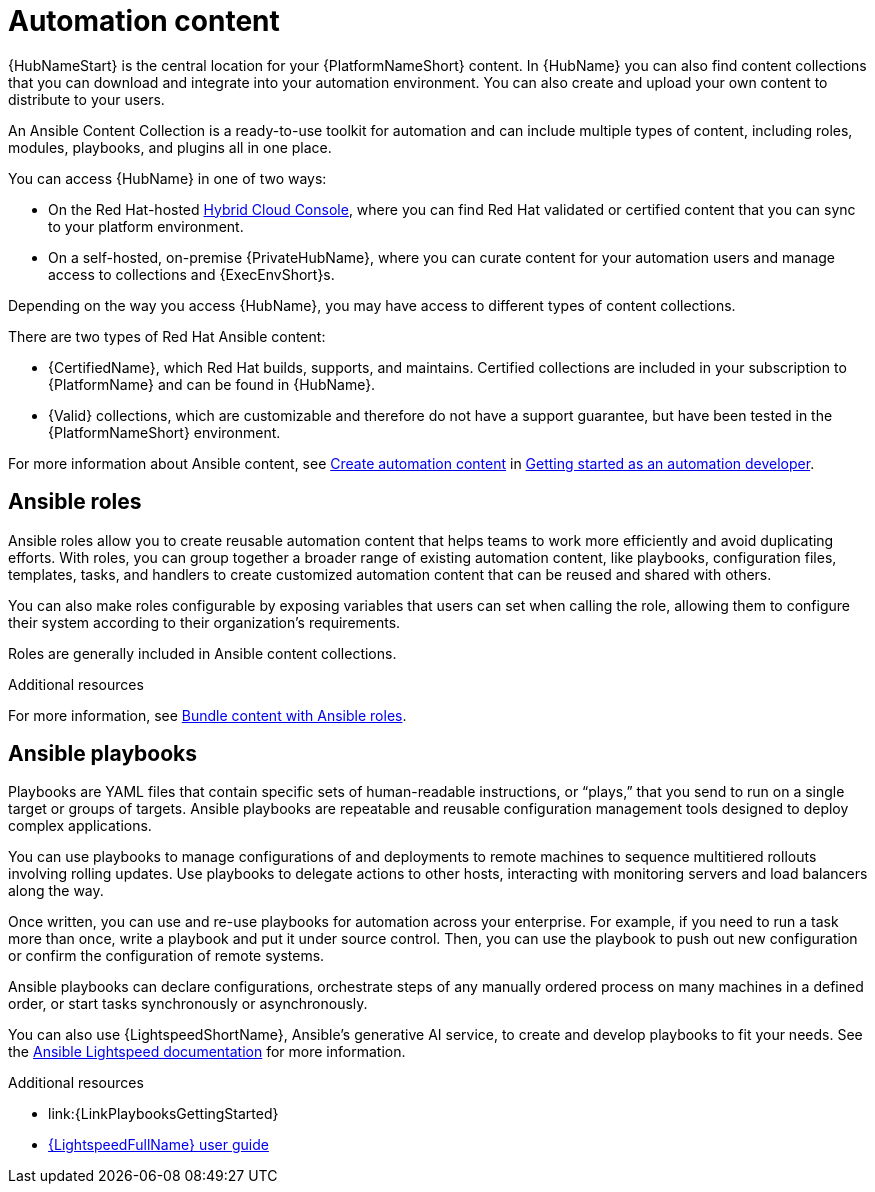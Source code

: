 [id="con-gs-automation-content"]

= Automation content

{HubNameStart} is the central location for your {PlatformNameShort} content. 
In {HubName} you can also find content collections that you can download and integrate into your automation environment. You can also create and upload your own content to distribute to your users.

An Ansible Content Collection is a ready-to-use toolkit for automation and can include multiple types of content, including roles, modules, playbooks, and plugins all in one place.  

You can access {HubName} in one of two ways: 

* On the Red Hat-hosted link:https://console.redhat.com/[Hybrid Cloud Console], where you can find Red Hat validated or certified content that you can sync to your platform environment. 
* On a self-hosted, on-premise {PrivateHubName}, where you can curate content for your automation users and manage access to collections and {ExecEnvShort}s. 

Depending on the way you access {HubName}, you may have access to different types of content collections.

There are two types of Red Hat Ansible content:

* {CertifiedName}, which Red Hat builds, supports, and maintains. 
Certified collections are included in your subscription to {PlatformName} and can be found in {HubName}.
* {Valid} collections, which are customizable and therefore do not have a support guarantee, but have been tested in the {PlatformNameShort} environment. 

For more information about Ansible content, see xref:con-gs-create-automation-content[Create automation content] in xref:assembly-gs-auto-dev[Getting started as an automation developer].

== Ansible roles

Ansible roles allow you to create reusable automation content that helps teams to work more efficiently and avoid duplicating efforts. 
With roles, you can group together a broader range of existing automation content, like playbooks, configuration files, templates, tasks, and handlers to create customized automation content that can be reused and shared with others. 

You can also make roles configurable by exposing variables that users can set when calling the role, allowing them to configure their system according to their organization's requirements.

Roles are generally included in Ansible content collections.

.Additional resources

For more information, see xref:con-gs-ansible-roles_assembly-gs-auto-dev[Bundle content with Ansible roles].

== Ansible playbooks

Playbooks are YAML files that contain specific sets of human-readable instructions, or “plays,” that you send to run on a single target or groups of targets.  
Ansible playbooks are repeatable and reusable configuration management tools designed to deploy complex applications. 

You can use playbooks to manage configurations of and deployments to remote machines to sequence multitiered rollouts involving rolling updates. Use playbooks to delegate actions to other hosts, interacting with monitoring servers and load balancers along the way.

Once written, you can use and re-use playbooks for automation across your enterprise. 
For example, if you need to run a task more than once, write a playbook and put it under source control. 
Then, you can use the playbook to push out new configuration or confirm the configuration of remote systems. 

Ansible playbooks can declare configurations, orchestrate steps of any manually ordered process on many machines in a defined order, or start tasks synchronously or asynchronously. 

You can also use {LightspeedShortName}, Ansible's generative AI service, to create and develop playbooks to fit your needs. See the link:https://docs.redhat.com/en/documentation/red_hat_ansible_lightspeed_with_ibm_watsonx_code_assistant/2.x_latest/html/red_hat_ansible_lightspeed_with_ibm_watsonx_code_assistant_user_guide/index[Ansible Lightspeed documentation] for more information.

.Additional resources

* link:{LinkPlaybooksGettingStarted}
* link:https://docs.redhat.com/en/documentation/red_hat_ansible_lightspeed_with_ibm_watsonx_code_assistant/2.x_latest/html/red_hat_ansible_lightspeed_with_ibm_watsonx_code_assistant_user_guide/index[{LightspeedFullName} user guide]

